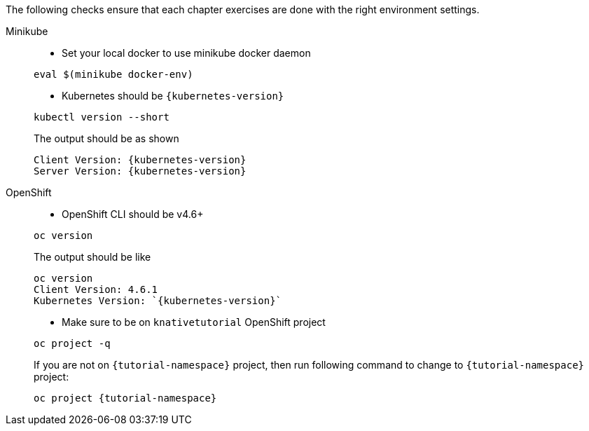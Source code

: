 
The following checks ensure that each chapter exercises are done with the right environment settings.

[tabs]
====
Minikube::
+
--
* Set your local docker to use minikube docker daemon

[.console-input]
[source,bash,subs="+macros,+attributes"]
----
eval $(minikube docker-env)
----

* Kubernetes should be `{kubernetes-version}`

[.console-input]
[source,bash,subs="+macros,+attributes"]
----
kubectl version --short
----

The output should be as shown 

[source,bash,subs="+macros,+attributes"]
[.console-output]
----
Client Version: {kubernetes-version}
Server Version: {kubernetes-version}
----
--
OpenShift::
+
--
* OpenShift CLI should be v4.6+

[#oc-version]
[.console-input]
[source,bash,subs="+macros,+attributes"]
----
oc version 
----

The output should be like

[source,bash,subs="+macros,+attributes"]
[.console-output]
----
oc version
Client Version: 4.6.1
Kubernetes Version: `{kubernetes-version}`
----

* Make sure to be on `knativetutorial` OpenShift project

[#right-openshift-project]
[.console-input]
[source,bash,subs="+macros,+attributes"]
----
oc project -q 
----

If you are not on `{tutorial-namespace}` project, then run following command to change to `{tutorial-namespace}` project:

[#change-to-openshift-project]
[.console-input]
[source,bash,subs="+macros,+attributes"]
----
oc project {tutorial-namespace}
----
--
====
